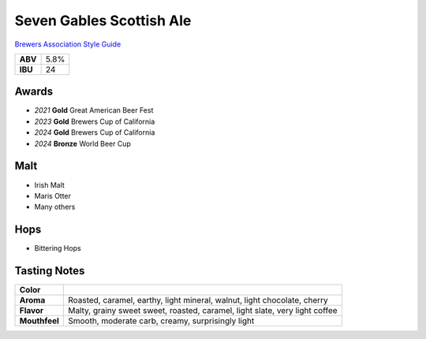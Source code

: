 =========================
Seven Gables Scottish Ale
=========================

`Brewers Association Style Guide <https://www.brewersassociation.org/edu/brewers-association-beer-style-guidelines/#10>`_

+---------+------+
| **ABV** | 5.8% |
+---------+------+
| **IBU** |  24  |
+---------+------+

.. figure:: /_static/beer/seven-gables-pint.png
   :width: 300

Awards
~~~~~~
- *2021* **Gold** Great American Beer Fest
- *2023* **Gold** Brewers Cup of California
- *2024* **Gold** Brewers Cup of California
- *2024* **Bronze** World Beer Cup

Malt
~~~~~
- Irish Malt
- Maris Otter
- Many others

Hops
~~~~
- Bittering Hops

Tasting Notes
~~~~~~~~~~~~~
+---------------+-----------------------------------------------------------------------------+
|   **Color**   |                                                                             |
+---------------+-----------------------------------------------------------------------------+
|   **Aroma**   | Roasted, caramel, earthy, light mineral, walnut, light chocolate, cherry    |
+---------------+-----------------------------------------------------------------------------+
|   **Flavor**  | Malty, grainy sweet sweet, roasted, caramel, light slate, very light coffee |
+---------------+-----------------------------------------------------------------------------+
| **Mouthfeel** | Smooth, moderate carb, creamy, surprisingly light                           |
+---------------+-----------------------------------------------------------------------------+
